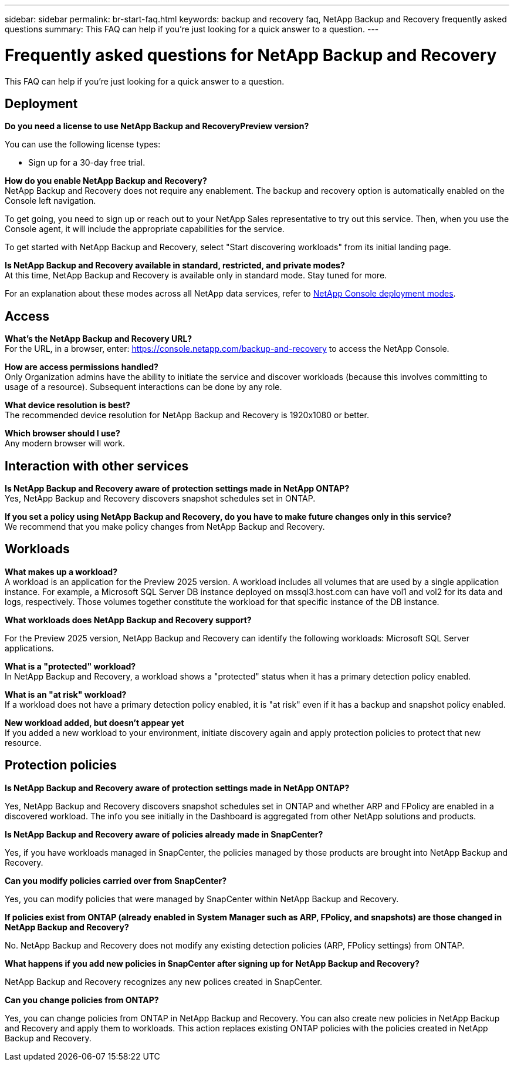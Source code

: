 ---
sidebar: sidebar
permalink: br-start-faq.html
keywords: backup and recovery faq, NetApp Backup and Recovery frequently asked questions
summary: This FAQ can help if you're just looking for a quick answer to a question.
---

= Frequently asked questions for NetApp Backup and Recovery
:hardbreaks:
:icons: font
:imagesdir: ./media/

[.lead]
This FAQ can help if you're just looking for a quick answer to a question.

== Deployment

*Do you need a license to use NetApp Backup and RecoveryPreview version?*

You can use the following license types:

* Sign up for a 30-day free trial.
//* Purchase a pay-as-you-go (PAYGO) subscription with Amazon Web Services (AWS) Marketplace, and Microsoft Azure Marketplace (coming soon). 
//* Bring your own license (BYOL), which is a NetApp License File (NLF) that you obtain from your NetApp Sales Rep. You can use the license serial number to get the BYOL activated in NetApp Console.


*How do you enable NetApp Backup and Recovery?* 
NetApp Backup and Recovery does not require any enablement. The backup and recovery option is automatically enabled on the Console left navigation. 

To get going, you need to sign up or reach out to your NetApp Sales representative to try out this service. Then, when you use the Console agent, it will include the appropriate capabilities for the service.

To get started with NetApp Backup and Recovery, select "Start discovering workloads" from its initial landing page. 

*Is NetApp Backup and Recovery available in standard, restricted, and private modes?*
At this time, NetApp Backup and Recovery is available only in standard mode. Stay tuned for more. 

For an explanation about these modes across all NetApp data services, refer to https://docs.netapp.com/us-en/console-setup-admin/concept-modes.html[NetApp Console deployment modes^].

== Access

*What's the NetApp Backup and Recovery URL?*
For the URL, in a browser, enter: https://console.netapp.com/[https://console.netapp.com/backup-and-recovery^] to access the NetApp Console. 




*How are access permissions handled?*
Only Organization admins have the ability to initiate the service and discover workloads (because this involves committing to usage of a resource). Subsequent interactions can be done by any role.

*What device resolution is best?*
The recommended device resolution for NetApp Backup and Recovery is 1920x1080 or better. 

*Which browser should I use?*
Any modern browser will work. 


== Interaction with other services

*Is NetApp Backup and Recovery aware of protection settings made in NetApp ONTAP?*
Yes, NetApp Backup and Recovery discovers snapshot schedules set in ONTAP. 

*If you set a policy using NetApp Backup and Recovery, do you have to make future changes only in this service?* 
We recommend that you make policy changes from NetApp Backup and Recovery.

//*How does NetApp Backup and Recovery interact with SnapCenter?*

//NetApp Backup and Recovery uses the following products and services:

//* SnapCenter to discover and set snapshot and backup policies for application workloads

//* SnapCenter to perform file- and workload-consistent recovery 



== Workloads

*What makes up a workload?*
A workload is an application for the Preview 2025 version. A workload includes all volumes that are used by a single application instance. For example, a Microsoft SQL Server DB instance deployed on mssql3.host.com can have vol1 and vol2 for its data and logs, respectively. Those volumes together constitute the workload for that specific instance of the DB instance.

//A workload is an application, a VM, or a file share. A workload includes all volumes that are used by a single application instance. For example, an Oracle DB instance deployed on ora3.host.com can have vol1 and vol2 for its data and logs, respectively. Those volumes together constitute the workload for that specific instance of the Oracle DB instance.


*What workloads does NetApp Backup and Recovery support?*

For the Preview 2025 version, NetApp Backup and Recovery can identify the following workloads: Microsoft SQL Server applications.

//NetApp Backup and Recovery can identify the following workloads: Oracle, MySQL, file shares, VMs, and VM datastores.

//In addition, if you are using SnapCenter or SnapCenter for VMware, all workloads supported by those products are also identified in NetApp Backup and Recovery and NetApp Backup and Recovery can protect and recover these in a workload-consistent manner.


*What is a "protected" workload?*
In NetApp Backup and Recovery, a workload shows a "protected" status when it has a primary detection policy enabled. 

//Coming soon, this could also be that CISWS is monitoring user activity. 

*What is an "at risk" workload?*
If a workload does not have a primary detection policy enabled, it is "at risk" even if it has a backup and snapshot policy enabled. 


*New workload added, but doesn't appear yet*
If you added a new workload to your environment, initiate discovery again and apply protection policies to protect that new resource. 



== Protection policies


*Is NetApp Backup and Recovery aware of protection settings made in NetApp ONTAP?*

Yes, NetApp Backup and Recovery discovers snapshot schedules set in ONTAP and whether ARP and FPolicy are enabled in a discovered workload. The info you see initially in the Dashboard is aggregated from other NetApp solutions and products. 


*Is NetApp Backup and Recovery aware of policies already made in SnapCenter?*

Yes, if you have workloads managed in SnapCenter, the policies managed by those products are brought into NetApp Backup and Recovery.

*Can you modify policies carried over from SnapCenter?*

Yes, you can modify policies that were managed by SnapCenter within NetApp Backup and Recovery. 

*If policies exist from ONTAP (already enabled in System Manager such as ARP, FPolicy, and snapshots) are those changed in NetApp Backup and Recovery?*

No. NetApp Backup and Recovery does not modify any existing detection policies (ARP, FPolicy settings) from ONTAP.

*What happens if you add new policies in SnapCenter after signing up for NetApp Backup and Recovery?*

NetApp Backup and Recovery recognizes any new polices created in SnapCenter.

*Can you change policies from ONTAP?*

Yes, you can change policies from ONTAP in NetApp Backup and Recovery. You can also create new policies in NetApp Backup and Recovery and apply them to workloads. This action replaces existing ONTAP policies with the policies created in NetApp Backup and Recovery. 

